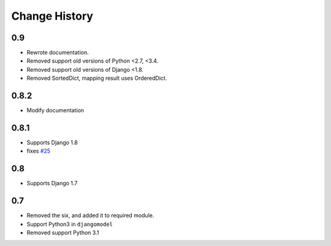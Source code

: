 ==============
Change History
==============

0.9
===

- Rewrote documentation.
- Removed support old versions of Python <2.7, <3.4.
- Removed support old versions of Django <1.8.
- Removed SortedDict, mapping result uses OrderedDict.

0.8.2
=====

- Modify documentation

0.8.1
=====

- Supports Django 1.8
- fixes `#25 <https://bitbucket.org/tokibito/python-bpmappers/issues/25>`_

0.8
===

- Supports Django 1.7

0.7
===

- Removed the six, and added it to required module.
- Support Python3 in ``djangomodel``
- Removed support Python 3.1
